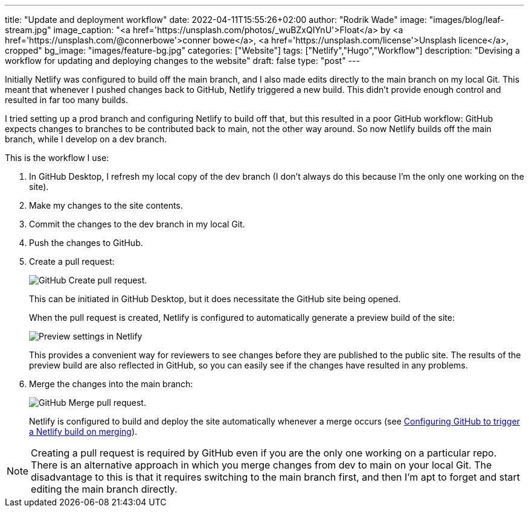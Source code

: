 ---
title: "Update and deployment workflow"
date: 2022-04-11T15:55:26+02:00
author: "Rodrik Wade"
image: "images/blog/leaf-stream.jpg"
image_caption: "<a href='https://unsplash.com/photos/_wuBZxQIYnU'>Float</a> by <a href='https://unsplash.com/@connerbowe'>conner bowe</a>, <a href='https://unsplash.com/license'>Unsplash licence</a>, cropped"
bg_image: "images/feature-bg.jpg"
categories: ["Website"]
tags: ["Netlify","Hugo","Workflow"]
description: "Devising a workflow for updating and deploying changes to the website"
draft: false
type: "post"
---

Initially Netlify was configured to build off the main branch, and I also made edits directly to the main branch on my local Git.
This meant that whenever I pushed changes back to GitHub, Netlify triggered a new build.
This didn't provide enough control and resulted in far too many builds.

I tried setting up a prod branch and configuring Netlify to build off that, but this resulted in a poor GitHub workflow: GitHub expects changes to branches to be contributed back to main, not the other way around.
So now Netlify builds off the main branch, while I develop on a dev branch.

This is the workflow I use:

. In GitHub Desktop, I refresh my local copy of the dev branch (I don't always do this because I'm the only one working on the site).

. Make my changes to the site contents.

. Commit the changes to the dev branch in my local Git.

. Push the changes to GitHub.

. Create a pull request:
+
--
image::{imgpath}pull-request.png["GitHub Create pull request."]
This can be initiated in GitHub Desktop, but it does necessitate the GitHub site being opened.

When the pull request is created, Netlify is configured to automatically generate a preview build of the site:

image::{imgpath}netlify-deploy-preview-settings.png["Preview settings in Netlify"]

This provides a convenient way for reviewers to see changes before they are published to the public site.
The results of the preview build are also reflected in GitHub, so you can easily see if the changes have resulted in any problems.
--

. Merge the changes into the main branch:
+
--
image::{imgpath}merge-pull-request.png["GitHub Merge pull request."]

Netlify is configured to build and deploy the site automatically whenever a merge occurs (see xref:b022519-configuring-github-to-trigger-netlify-on-merge.adoc[Configuring GitHub to trigger a Netlify build on merging]).
--

NOTE: Creating a pull request is required by GitHub even if you are the only one working on a particular repo.
There is an alternative approach in which you merge changes from dev to main on your local Git.
The disadvantage to this is that it requires switching to the main branch first, and then I'm apt to forget and start editing the main branch directly.

